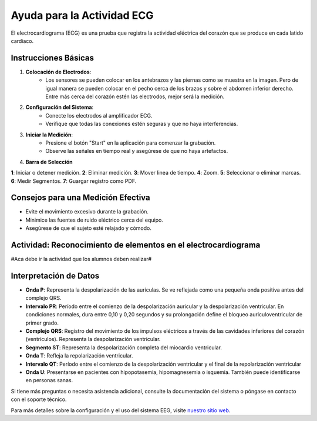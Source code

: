 Ayuda para la Actividad ECG
============================

El electrocardiograma (ECG) es una prueba que registra la actividad eléctrica del corazón que se produce en cada latido cardiaco.

Instrucciones Básicas
---------------------

1. **Colocación de Electrodos**:
    - Los sensores se pueden colocar en los antebrazos y las piernas como se muestra en la imagen. Pero de igual manera se pueden colocar en el pecho cerca de los brazos y sobre el abdomen inferior derecho. Entre más cerca del corazón estén las electrodos, mejor será la medición.

.. image:: img/body.png
  :width: 400
  :alt: Alternative text

2. **Configuración del Sistema**:
    - Conecte los electrodos al amplificador ECG.
    - Verifique que todas las conexiones estén seguras y que no haya interferencias.

3. **Iniciar la Medición**:
    - Presione el botón "Start" en la aplicación para comenzar la grabación.
    - Observe las señales en tiempo real y asegúrese de que no haya artefactos.

.. image:: img/ECGtest.png
  :width: 950
  :alt: Alternative text

4. **Barra de Selección**

.. image:: img/barra.png
  :width: 950
  :alt: Alternative text

**1**: Iniciar o detener medición.
**2**: Eliminar medición.
**3**: Mover linea de tiempo.                              
**4**: Zoom.
**5**: Seleccionar o eliminar marcas.   
**6**: Medir Segmentos.
**7**: Guargar registro como PDF.

Consejos para una Medición Efectiva
-----------------------------------

- Evite el movimiento excesivo durante la grabación.
- Minimice las fuentes de ruido eléctrico cerca del equipo.
- Asegúrese de que el sujeto esté relajado y cómodo.

Actividad: Reconocimiento de elementos en el electrocardiograma
----------------------------------------------------------------
#Aca debe ir la actividad que los alumnos deben realizar#

Interpretación de Datos
-----------------------

- **Onda P**: Representa la despolarización de las aurículas. Se ve reflejada como una pequeña onda positiva antes del complejo QRS.
- **Intervalo PR**: Período entre el comienzo de la despolarización auricular y la despolarización ventricular. En condiciones normales, dura entre 0,10 y 0,20 segundos y su prolongación define el bloqueo auriculoventricular de primer grado.
- **Complejo QRS**: Registro del movimiento de los impulsos eléctricos a través de las cavidades inferiores del corazón (ventrículos). Representa la despolarización ventricular.
- **Segmento ST**: Representa la despolarización completa del miocardio ventricular.
- **Onda T**: Refleja la repolarización ventricular.
- **Intervalo QT**: Período entre el comienzo de la despolarización ventricular y el final de la repolarización ventricular
- **Onda U**: Presentarse en pacientes con hipopotasemia, hipomagnesemia o isquemia. También puede identificarse en personas sanas.

Si tiene más preguntas o necesita asistencia adicional, consulte la documentación del sistema o póngase en contacto con el soporte técnico.

Para más detalles sobre la configuración y el uso del sistema EEG, visite `nuestro sitio web <https://example.com>`_.